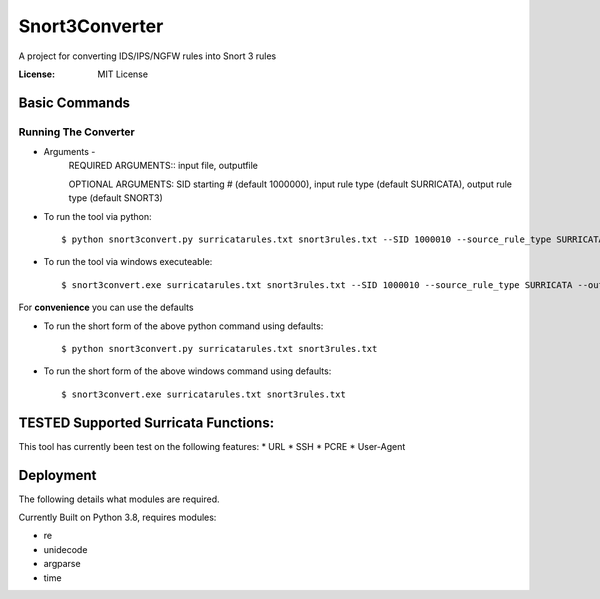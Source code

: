 Snort3Converter
===============

A project for converting IDS/IPS/NGFW rules into Snort 3 rules

:License: MIT License

Basic Commands
--------------

Running The Converter
^^^^^^^^^^^^^^^^^^^^^

* Arguments -
	REQUIRED ARGUMENTS::  input file, outputfile 
	
	OPTIONAL ARGUMENTS: SID starting # (default 1000000), input rule type (default SURRICATA), output rule type (default SNORT3)

* To run the tool via python::

    $ python snort3convert.py surricatarules.txt snort3rules.txt --SID 1000010 --source_rule_type SURRICATA --output_rule_type SNORT3
    
* To run the tool via windows executeable::

    $ snort3convert.exe surricatarules.txt snort3rules.txt --SID 1000010 --source_rule_type SURRICATA --output_rule_type SNORT3

For **convenience** you can use the defaults

* To run the short form of the above python command using defaults::

    $ python snort3convert.py surricatarules.txt snort3rules.txt
    
* To run the short form of the above windows command using defaults::

    $ snort3convert.exe surricatarules.txt snort3rules.txt

TESTED Supported Surricata Functions:
-------------------------------------
This tool has currently been test on the following features:
* URL
* SSH
* PCRE
* User-Agent

Deployment
----------

The following details what modules are required.

Currently Built on Python 3.8, requires modules:

* re
* unidecode
* argparse
* time


